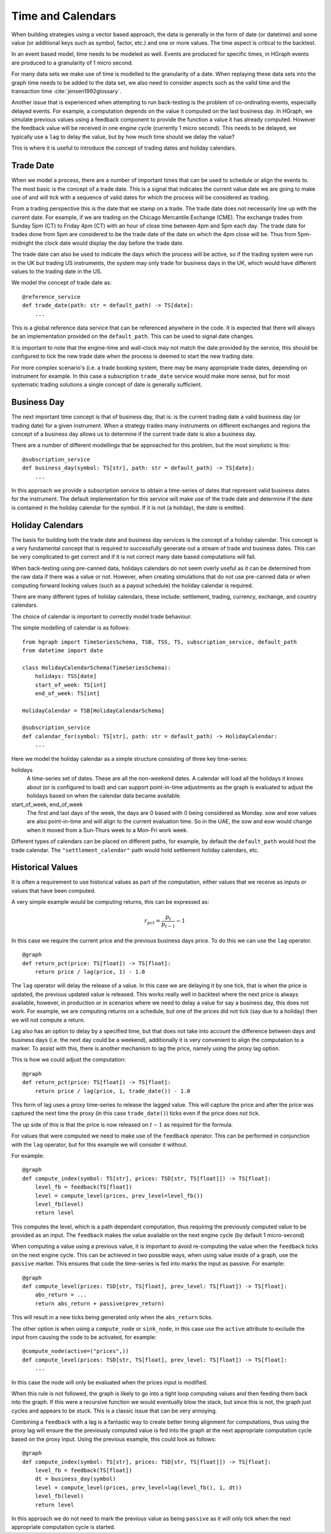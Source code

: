 Time and Calendars
==================

When building strategies using a vector based approach, the data is generally in the form of date (or datetime) and
some value (or additional keys such as symbol, factor, etc.) and one or more values.
The time aspect is critical to the backtest.

In an event based model, time needs to be modeled as well. Events are produced for specific times, in HGraph events
are produced to a granularity of 1 micro second.

For many data sets we make use of time is modelled to the granularity of a date. When replaying these data sets into
the graph time needs to be added to the data set, we also need to consider aspects such as the valid time and the
transaction time :cite:`jensen1992glossary`.

Another issue that is experienced when attempting to run back-testing is the problem of co-ordinating events, especially
delayed events. For example, a computation depends on the value it computed on the last business day. In HGraph, we
simulate previous values using a feedback component to provide the function a value it has already computed. However the
feedback value will be received in one engine cycle (currently 1 micro second). This needs to be delayed, we typically
use a ``lag`` to delay the value, but by how much time should we delay the value?

This is where it is useful to introduce the concept of trading dates and holiday calendars.

Trade Date
----------

When we model a process, there are a number of important times that can be used to schedule or align the events to.
The most basic is the concept of a trade date. This is a signal that indicates the current value date we are going to
make use of and will tick with a sequence of valid dates for which the process will be considered as trading.

From a trading perspective this is the date that we stamp on a trade. The trade date does not necessarily line up
with the current date. For example, if we are trading on the Chicago Mercantile Exchange (CME). The exchange trades
from Sunday 5pm (CT) to Friday 4pm (CT) with an hour of close time between 4pm and 5pm each day. The trade date for
trades done from 5pm are considered to be the trade date of the date on which the 4pm close will be.
Thus from 5pm-midnight the clock date would display the day before the trade date.

The trade date can also be used to indicate the days which the process will be active, so if the trading system were
run in the UK but trading US instruments, the system may only trade for business days in the UK, which would have
different values to the trading date in the US.

We model the concept of trade date as:

::

    @reference_service
    def trade_date(path: str = default_path) -> TS[date]:
        ...

This is a global reference data service that can be referenced anywhere in the code. It is expected that there will
always be an implementation provided on the ``default_path``. This can be used to signal date changes.

It is important to note that the engine-time and wall-clock may not match the date provided by the service, this
should be configured to tick the new trade date when the process is deemed to start the new trading date.

For more complex scenario's (i.e. a trade booking system, there may be many appropriate trade dates, depending on
instrument for example. In this case a subscription ``trade_date`` service would make more sense, but for most systematic
trading solutions a single concept of date is generally sufficient.

Business Day
------------

The next important time concept is that of business day, that is: is the current trading date a valid business day
(or trading date) for a given instrument. When a strategy trades many instruments on different exchanges and regions
the concept of a business day allows us to determine if the current trade date is also a business day.

There are a number of different modellings that be approached for this problem, but the most simplistic is this:

::

    @subscription_service
    def business_day(symbol: TS[str], path: str = default_path) -> TS[date]:
        ...

In this approach we provide a subscription service to obtain a time-series of dates that represent valid business dates
for the instrument. The default implementation for this service will make use of the trade date and determine if the
date is contained in the holiday calendar for the symbol. If it is not (a holiday), the date is emitted.

Holiday Calendars
-----------------

The basis for building both the trade date and business day services is the concept of a holiday calendar.
This concept is a very fundamental concept that is required to successfully generate out a stream of trade and business
dates. This can be very complicated to get correct and if it is not correct many date based computations will fail.

When back-testing using pre-canned data, holidays calendars do not seem overly useful as it can be determined from the
raw data if there was a value or not. However, when creating simulations that do not use pre-canned data or when computing
forward looking values (such as a payout schedule) the holiday calendar is required.

There are many different types of holiday calendars, these include: settlement, trading, currency, exchange, and
country calendars.

The choice of calendar is important to correctly model trade behaviour.

The simple modelling of calendar is as follows:

::

    from hgraph import TimeSeriesSchema, TSB, TSS, TS, subscription_service, default_path
    from datetime import date

    class HolidayCalendarSchema(TimeSeriesSchema):
        holidays: TSS[date]
        start_of_week: TS[int]
        end_of_week: TS[int]

    HolidayCalendar = TSB[HolidayCalendarSchema]

    @subscription_service
    def calendar_for(symbol: TS[str], path: str = default_path) -> HolidayCalendar:
        ...

Here we model the holiday calendar as a simple structure consisting of three key time-series:

holidays
    A time-series set of dates. These are all the non-weekend dates. A calendar will load all the holidays it knows
    about (or is configured to load) and can support point-in-time adjustments as the graph is evaluated to adjust
    the holidays based on when the calendar data became available.

start_of_week, end_of_week
    The first and last days of the week, the days are 0 based with 0 being considered as Monday.
    sow and eow values are also point-in-time and will align to the current evaluation time. So in the UAE, the
    sow and eow would change when it moved from a Sun-Thurs week to a Mon-Fri work week.

Different types of calendars can be placed on different paths, for example, by default the ``default_path`` would
host the trade calendar. The ``"settlement_calendar"`` path would hold settlement holiday calendars, etc.


Historical Values
-----------------

It is often a requirement to use historical values as part of the computation, either values that we receive as inputs
or values that have been computed.

A very simple example would be computing returns, this can be expressed as:

.. math::

    r_{pct} = \frac{p_{t}}{p_{t-1}}-1

In this case we require the current price and the previous business days price. To do this we can use the ``lag``
operator.

::

    @graph
    def return_pct(price: TS[float]) -> TS[float]:
        return price / lag(price, 1) - 1.0

The ``lag`` operator will delay the release of a value. In this case we are delaying it by one tick, that is when
the price is updated, the previous updated value is released. This works really well in backtest where the next
price is always available, however, in production or in scenarios where we need to delay a value for say a business
day, this does not work. For example, we are computing returns on a schedule, but one of the prices did not tick (say
due to a holiday) then we will not compute a return.

Lag also has an option to delay by a specified time, but that does not take into account the difference between days
and business days (i.e. the next day could be a weekend), additionally it is very convenient to align the computation
to a marker. To assist with this, there is another mechanism to lag the price, namely using the proxy lag option.

This is how we could adjust the computation:

::

    @graph
    def return_pct(price: TS[float]) -> TS[float]:
        return price / lag(price, 1, trade_date()) - 1.0

This form of lag uses a proxy time-series to release the lagged value. This will capture the price and after the price
was captured the next time the proxy (in this case ``trade_date()``) ticks even if the price does not tick.

The up side of this is that the price is now released on :math:`t-1` as required for the formula.

For values that were computed we need to make use of the ``feedback`` operator. This can be performed in conjunction
with the ``lag`` operator, but for this example we will consider it without.

For example:

::

    @graph
    def compute_index(symbol: TS[str], prices: TSD[str, TS[float]]) -> TS[float]:
        level_fb = feedback(TS[float])
        level = compute_level(prices, prev_level=level_fb())
        level_fb(level)
        return level

This computes the level, which is a path dependant computation, thus requiring the previously computed value to
be provided as an input. The ``feedback`` makes the value available on the next engine cycle (by default 1 micro-second)

When computing a value using a previous value, it is important to avoid re-computing the value when the ``feedback``
ticks on the next engine cycle. This can be achieved in two possible ways, when using value inside of a graph, use the
``passive`` marker. This ensures that code the time-series is fed into marks the input as passive. For example:

::

    @graph
    def compute_level(prices: TSD[str, TS[float], prev_level: TS[float]) -> TS[float]:
        abs_return = ...
        return abs_return + passive(prev_return)

This will result in a new ticks being generated only when the ``abs_return`` ticks.

The other option is when using a ``compute_node`` or ``sink_node``, in this case use the ``active`` attribute to exclude
the input from causing the code to be activated, for example:

::

    @compute_node(active=("prices",))
    def compute_level(prices: TSD[str, TS[float], prev_level: TS[float]) -> TS[float]:
        ...

In this case the node will only be evaluated when the prices input is modified.

When this rule is not followed, the graph is likely to go into a tight loop computing values and then feeding them
back into the graph. If this were a recursive function we would eventually blow the stack, but since this is not, the
graph just cycles and appears to be stuck. This is a classic issue that can be very annoying.

Combining a ``feedback`` with a lag is a fantastic way to create better timing alignment for computations, thus using
the proxy lag will ensure the the previously computed value is fed into the graph at the next appropriate computation
cycle based on the proxy input. Using the previous example, this could look as follows:

::

    @graph
    def compute_index(symbol: TS[str], prices: TSD[str, TS[float]]) -> TS[float]:
        level_fb = feedback(TS[float])
        dt = business_day(symbol)
        level = compute_level(prices, prev_level=lag(level_fb(), 1, dt))
        level_fb(level)
        return level

In this approach we do not need to mark the previous value as being ``passive`` as it will only tick when the next
appropriate computation cycle is started.

